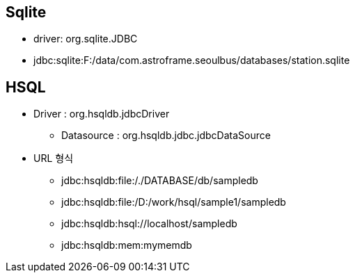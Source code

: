 
== Sqlite
* driver:  org.sqlite.JDBC
* jdbc:sqlite:F:/data/com.astroframe.seoulbus/databases/station.sqlite


== HSQL
* Driver : org.hsqldb.jdbcDriver
** Datasource  : org.hsqldb.jdbc.jdbcDataSource
* URL 형식
** jdbc:hsqldb:file:/./DATABASE/db/sampledb
** jdbc:hsqldb:file:/D:/work/hsql/sample1/sampledb
** jdbc:hsqldb:hsql://localhost/sampledb
** jdbc:hsqldb:mem:mymemdb
